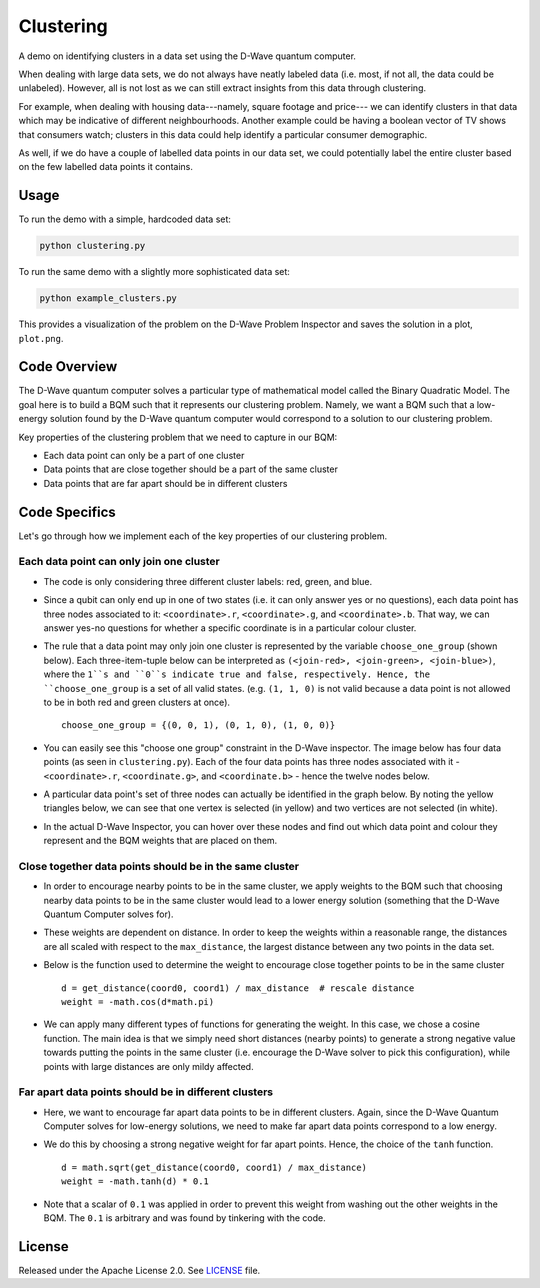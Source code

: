 ==========
Clustering
==========

A demo on identifying clusters in a data set using the D-Wave quantum computer.

When dealing with large data sets, we do not always have neatly labeled data
(i.e. most, if not all, the data could be unlabeled). However, all is not lost
as we can still extract insights from this data through clustering.

For example, when dealing with housing data---namely, square footage and price---
we can identify clusters in that data which may be indicative of different
neighbourhoods. Another example could be having a boolean vector of TV shows
that consumers watch; clusters in this data could help identify a particular
consumer demographic.

As well, if we do have a couple of labelled data points in our data set, we
could potentially label the entire cluster based on the few labelled data points
it contains.

.. image:: readme_imgs/clustered_plot.png


Usage
-----

To run the demo with a simple, hardcoded data set:

.. code-block:: bash

  python clustering.py

To run the same demo with a slightly more sophisticated data set:

.. code-block:: bash

  python example_clusters.py

This provides a visualization of the problem on the D-Wave Problem Inspector and saves
the solution in a plot, ``plot.png``.


Code Overview
-------------

The D-Wave quantum computer solves a particular type of mathematical model
called the Binary Quadratic Model. The goal here is to build a BQM such that
it represents our clustering problem. Namely, we want a BQM such that a
low-energy solution found by the D-Wave quantum computer would correspond to a
solution to our clustering problem.

Key properties of the clustering problem that we need to capture in our BQM:

* Each data point can only be a part of one cluster
* Data points that are close together should be a part of the same cluster
* Data points that are far apart should be in different clusters


Code Specifics
--------------

Let's go through how we implement each of the key properties of our clustering
problem.

Each data point can only join one cluster
~~~~~~~~~~~~~~~~~~~~~~~~~~~~~~~~~~~~~~~~~

* The code is only considering three different cluster labels: red, green, and
  blue.
* Since a qubit can only end up in one of two states (i.e. it can only
  answer yes or no questions), each data point has three nodes associated to it:
  ``<coordinate>.r``, ``<coordinate>.g``, and ``<coordinate>.b``. That way, we
  can answer yes-no questions for whether a specific coordinate is in a
  particular colour cluster.
* The rule that a data point may only join one cluster is represented by the
  variable ``choose_one_group`` (shown below). Each three-item-tuple below can
  be interpreted as ``(<join-red>, <join-green>, <join-blue>)``, where the
  ``1``s and ``0``s indicate true and false, respectively. Hence, the
  ``choose_one_group`` is a set of all valid states. (e.g. ``(1, 1, 0)`` is not
  valid because a data point is not allowed to be in both red and green clusters
  at once).

  ::

      choose_one_group = {(0, 0, 1), (0, 1, 0), (1, 0, 0)}

* You can easily see this "choose one group" constraint in the D-Wave inspector.
  The image below has four data points (as seen in ``clustering.py``). Each of
  the four data points has three nodes associated with it - ``<coordinate>.r``,
  ``<coordinate.g>``, and ``<coordinate.b>`` - hence the twelve nodes below.
* A particular data point's set of three nodes can actually be identified in the
  graph below.  By noting the yellow triangles below, we can see that one vertex
  is selected (in yellow) and two vertices are not selected (in white).

.. image:: readme_imgs/logical_graph.png

* In the actual D-Wave Inspector, you can hover over these nodes and find out
  which data point and colour they represent and the BQM weights that are placed
  on them.


Close together data points should be in the same cluster
~~~~~~~~~~~~~~~~~~~~~~~~~~~~~~~~~~~~~~~~~~~~~~~~~~~~~~~~

* In order to encourage nearby points to be in the same cluster, we apply
  weights to the BQM such that choosing nearby data points to be in the same
  cluster would lead to a lower energy solution (something that the D-Wave
  Quantum Computer solves for).
* These weights are dependent on distance. In order to keep the weights within
  a reasonable range, the distances are all scaled with respect to the
  ``max_distance``, the largest distance between any two points in the data set.
* Below is the function used to determine the weight to encourage close together
  points to be in the same cluster

  ::

      d = get_distance(coord0, coord1) / max_distance  # rescale distance
      weight = -math.cos(d*math.pi)

* We can apply many different types of functions for generating the weight.
  In this case, we chose a cosine function. The main idea is that we simply
  need short distances (nearby points) to generate a strong negative value
  towards putting the points in the same cluster (i.e. encourage the D-Wave
  solver to pick this configuration), while points with large distances are
  only mildy affected.

Far apart data points should be in different clusters
~~~~~~~~~~~~~~~~~~~~~~~~~~~~~~~~~~~~~~~~~~~~~~~~~~~~~

* Here, we want to encourage far apart data points to be in different clusters.
  Again, since the D-Wave Quantum Computer solves for low-energy solutions, we
  need to make far apart data points correspond to a low energy.
* We do this by choosing a strong negative weight for far apart points. Hence,
  the choice of the ``tanh`` function.

  ::

      d = math.sqrt(get_distance(coord0, coord1) / max_distance)
      weight = -math.tanh(d) * 0.1

* Note that a scalar of ``0.1`` was applied in order to prevent this weight from
  washing out the other weights in the BQM. The ``0.1`` is arbitrary and was
  found by tinkering with the code.


License
-------

Released under the Apache License 2.0. See `LICENSE <LICENSE>`_ file.
